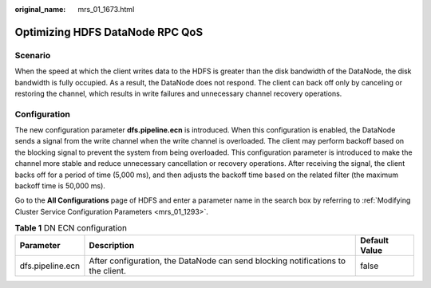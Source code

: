 :original_name: mrs_01_1673.html

.. _mrs_01_1673:

Optimizing HDFS DataNode RPC QoS
================================

Scenario
--------

When the speed at which the client writes data to the HDFS is greater than the disk bandwidth of the DataNode, the disk bandwidth is fully occupied. As a result, the DataNode does not respond. The client can back off only by canceling or restoring the channel, which results in write failures and unnecessary channel recovery operations.

Configuration
-------------

The new configuration parameter **dfs.pipeline.ecn** is introduced. When this configuration is enabled, the DataNode sends a signal from the write channel when the write channel is overloaded. The client may perform backoff based on the blocking signal to prevent the system from being overloaded. This configuration parameter is introduced to make the channel more stable and reduce unnecessary cancellation or recovery operations. After receiving the signal, the client backs off for a period of time (5,000 ms), and then adjusts the backoff time based on the related filter (the maximum backoff time is 50,000 ms).

Go to the **All Configurations** page of HDFS and enter a parameter name in the search box by referring to :ref:`Modifying Cluster Service Configuration Parameters <mrs_01_1293>`.

.. table:: **Table 1** DN ECN configuration

   +------------------+----------------------------------------------------------------------------------+---------------+
   | Parameter        | Description                                                                      | Default Value |
   +==================+==================================================================================+===============+
   | dfs.pipeline.ecn | After configuration, the DataNode can send blocking notifications to the client. | false         |
   +------------------+----------------------------------------------------------------------------------+---------------+
